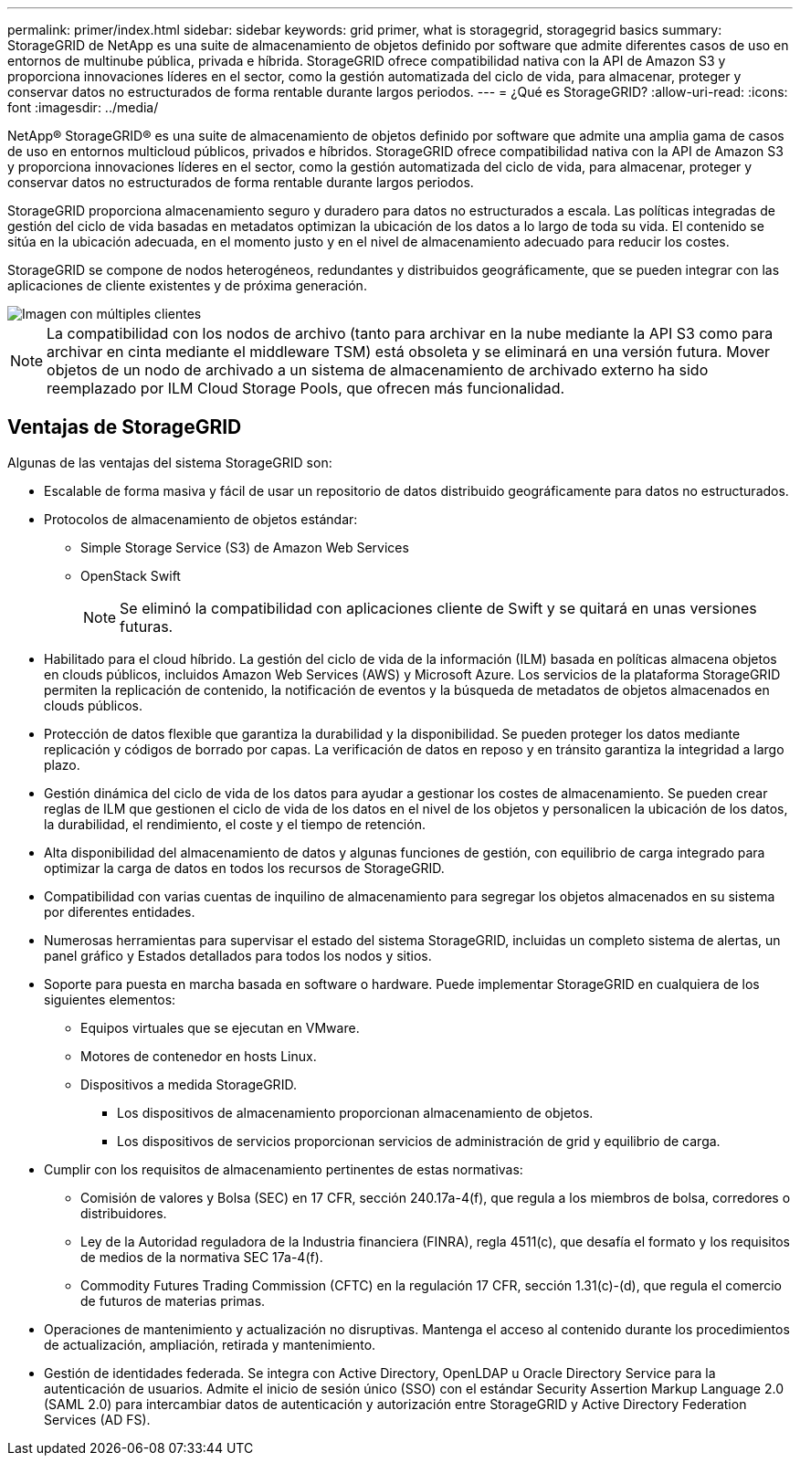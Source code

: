 ---
permalink: primer/index.html 
sidebar: sidebar 
keywords: grid primer, what is storagegrid, storagegrid basics 
summary: StorageGRID de NetApp es una suite de almacenamiento de objetos definido por software que admite diferentes casos de uso en entornos de multinube pública, privada e híbrida. StorageGRID ofrece compatibilidad nativa con la API de Amazon S3 y proporciona innovaciones líderes en el sector, como la gestión automatizada del ciclo de vida, para almacenar, proteger y conservar datos no estructurados de forma rentable durante largos periodos. 
---
= ¿Qué es StorageGRID?
:allow-uri-read: 
:icons: font
:imagesdir: ../media/


[role="lead"]
NetApp® StorageGRID® es una suite de almacenamiento de objetos definido por software que admite una amplia gama de casos de uso en entornos multicloud públicos, privados e híbridos. StorageGRID ofrece compatibilidad nativa con la API de Amazon S3 y proporciona innovaciones líderes en el sector, como la gestión automatizada del ciclo de vida, para almacenar, proteger y conservar datos no estructurados de forma rentable durante largos periodos.

StorageGRID proporciona almacenamiento seguro y duradero para datos no estructurados a escala. Las políticas integradas de gestión del ciclo de vida basadas en metadatos optimizan la ubicación de los datos a lo largo de toda su vida. El contenido se sitúa en la ubicación adecuada, en el momento justo y en el nivel de almacenamiento adecuado para reducir los costes.

StorageGRID se compone de nodos heterogéneos, redundantes y distribuidos geográficamente, que se pueden integrar con las aplicaciones de cliente existentes y de próxima generación.

image::../media/storagegrid_system_diagram.png[Imagen con múltiples clientes]


NOTE: La compatibilidad con los nodos de archivo (tanto para archivar en la nube mediante la API S3 como para archivar en cinta mediante el middleware TSM) está obsoleta y se eliminará en una versión futura. Mover objetos de un nodo de archivado a un sistema de almacenamiento de archivado externo ha sido reemplazado por ILM Cloud Storage Pools, que ofrecen más funcionalidad.



== Ventajas de StorageGRID

Algunas de las ventajas del sistema StorageGRID son:

* Escalable de forma masiva y fácil de usar un repositorio de datos distribuido geográficamente para datos no estructurados.
* Protocolos de almacenamiento de objetos estándar:
+
** Simple Storage Service (S3) de Amazon Web Services
** OpenStack Swift
+

NOTE: Se eliminó la compatibilidad con aplicaciones cliente de Swift y se quitará en unas versiones futuras.



* Habilitado para el cloud híbrido. La gestión del ciclo de vida de la información (ILM) basada en políticas almacena objetos en clouds públicos, incluidos Amazon Web Services (AWS) y Microsoft Azure. Los servicios de la plataforma StorageGRID permiten la replicación de contenido, la notificación de eventos y la búsqueda de metadatos de objetos almacenados en clouds públicos.
* Protección de datos flexible que garantiza la durabilidad y la disponibilidad. Se pueden proteger los datos mediante replicación y códigos de borrado por capas. La verificación de datos en reposo y en tránsito garantiza la integridad a largo plazo.
* Gestión dinámica del ciclo de vida de los datos para ayudar a gestionar los costes de almacenamiento. Se pueden crear reglas de ILM que gestionen el ciclo de vida de los datos en el nivel de los objetos y personalicen la ubicación de los datos, la durabilidad, el rendimiento, el coste y el tiempo de retención.
* Alta disponibilidad del almacenamiento de datos y algunas funciones de gestión, con equilibrio de carga integrado para optimizar la carga de datos en todos los recursos de StorageGRID.
* Compatibilidad con varias cuentas de inquilino de almacenamiento para segregar los objetos almacenados en su sistema por diferentes entidades.
* Numerosas herramientas para supervisar el estado del sistema StorageGRID, incluidas un completo sistema de alertas, un panel gráfico y Estados detallados para todos los nodos y sitios.
* Soporte para puesta en marcha basada en software o hardware. Puede implementar StorageGRID en cualquiera de los siguientes elementos:
+
** Equipos virtuales que se ejecutan en VMware.
** Motores de contenedor en hosts Linux.
** Dispositivos a medida StorageGRID.
+
*** Los dispositivos de almacenamiento proporcionan almacenamiento de objetos.
*** Los dispositivos de servicios proporcionan servicios de administración de grid y equilibrio de carga.




* Cumplir con los requisitos de almacenamiento pertinentes de estas normativas:
+
** Comisión de valores y Bolsa (SEC) en 17 CFR, sección 240.17a-4(f), que regula a los miembros de bolsa, corredores o distribuidores.
** Ley de la Autoridad reguladora de la Industria financiera (FINRA), regla 4511(c), que desafía el formato y los requisitos de medios de la normativa SEC 17a-4(f).
** Commodity Futures Trading Commission (CFTC) en la regulación 17 CFR, sección 1.31(c)-(d), que regula el comercio de futuros de materias primas.


* Operaciones de mantenimiento y actualización no disruptivas. Mantenga el acceso al contenido durante los procedimientos de actualización, ampliación, retirada y mantenimiento.
* Gestión de identidades federada. Se integra con Active Directory, OpenLDAP u Oracle Directory Service para la autenticación de usuarios. Admite el inicio de sesión único (SSO) con el estándar Security Assertion Markup Language 2.0 (SAML 2.0) para intercambiar datos de autenticación y autorización entre StorageGRID y Active Directory Federation Services (AD FS).

